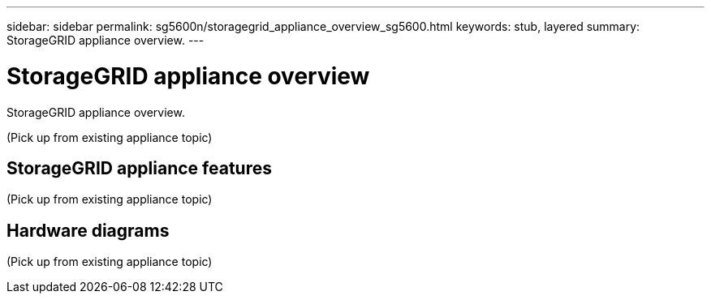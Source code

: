 ---
sidebar: sidebar
permalink: sg5600n/storagegrid_appliance_overview_sg5600.html
keywords: stub, layered
summary: StorageGRID appliance overview.
---

= StorageGRID appliance overview




:icons: font

:imagesdir: ../media/

[.lead]
StorageGRID appliance overview.

(Pick up from existing appliance topic)

== StorageGRID appliance features

(Pick up from existing appliance topic)

== Hardware diagrams

(Pick up from existing appliance topic)
